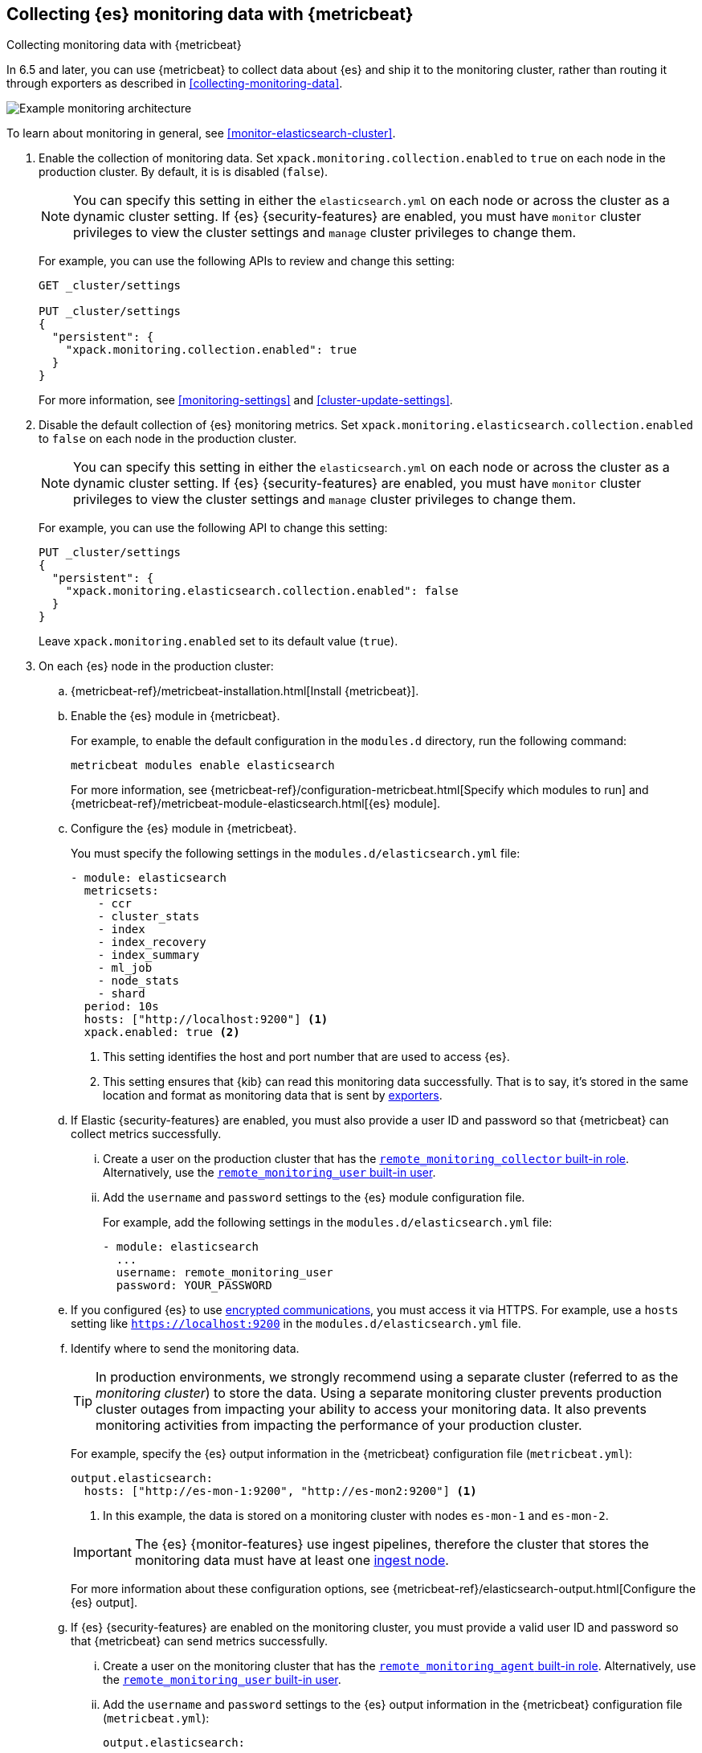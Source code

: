 [role="xpack"]
[testenv="gold"]
[[configuring-metricbeat]]
== Collecting {es} monitoring data with {metricbeat}

[subs="attributes"]
++++
<titleabbrev>Collecting monitoring data with {metricbeat}</titleabbrev>
++++

In 6.5 and later, you can use {metricbeat} to collect data about {es} 
and ship it to the monitoring cluster, rather than routing it through exporters 
as described in <<collecting-monitoring-data>>. 

image::monitoring/images/metricbeat.png[Example monitoring architecture]

To learn about monitoring in general, see 
<<monitor-elasticsearch-cluster>>. 

. Enable the collection of monitoring data. Set 
`xpack.monitoring.collection.enabled` to `true` on each node in the production 
cluster. By default, it is is disabled (`false`). 
+ 
--
NOTE: You can specify this setting in either the `elasticsearch.yml` on each 
node or across the cluster as a dynamic cluster setting. If {es} 
{security-features} are enabled, you must have `monitor` cluster privileges to 
view the cluster settings and `manage` cluster privileges to change them.

For example, you can use the following APIs to review and change this setting:

[source,js]
----------------------------------
GET _cluster/settings

PUT _cluster/settings
{
  "persistent": {
    "xpack.monitoring.collection.enabled": true
  }
}
----------------------------------
// CONSOLE 

For more information, see <<monitoring-settings>> and <<cluster-update-settings>>.
--

. Disable the default collection of {es} monitoring metrics. Set 
`xpack.monitoring.elasticsearch.collection.enabled` to `false` on each node in 
the production cluster.
+ 
--
NOTE: You can specify this setting in either the `elasticsearch.yml` on each 
node or across the cluster as a dynamic cluster setting. If {es} 
{security-features} are enabled, you must have `monitor` cluster privileges to 
view the cluster settings and `manage` cluster privileges to change them.

For example, you can use the following API to change this setting:

[source,js]
----------------------------------
PUT _cluster/settings
{
  "persistent": {
    "xpack.monitoring.elasticsearch.collection.enabled": false
  }
}
----------------------------------
// CONSOLE

Leave `xpack.monitoring.enabled` set to its default value (`true`). 
--

. On each {es} node in the production cluster:

.. {metricbeat-ref}/metricbeat-installation.html[Install {metricbeat}].

.. Enable the {es} module in {metricbeat}. +
+
--
For example, to enable the default configuration in the `modules.d` directory, 
run the following command:

["source","sh",subs="attributes,callouts"]
----------------------------------------------------------------------
metricbeat modules enable elasticsearch
----------------------------------------------------------------------

For more information, see 
{metricbeat-ref}/configuration-metricbeat.html[Specify which modules to run] and 
{metricbeat-ref}/metricbeat-module-elasticsearch.html[{es} module]. 
--

.. Configure the {es} module in {metricbeat}. +
+
--
You must specify the following settings in the `modules.d/elasticsearch.yml` file:

[source,yaml]
----------------------------------
- module: elasticsearch
  metricsets:
    - ccr
    - cluster_stats
    - index
    - index_recovery
    - index_summary
    - ml_job
    - node_stats
    - shard
  period: 10s
  hosts: ["http://localhost:9200"] <1>
  xpack.enabled: true <2>
----------------------------------
<1> This setting identifies the host and port number that are used to access {es}.
<2> This setting ensures that {kib} can read this monitoring data successfully. 
That is to say, it's stored in the same location and format as monitoring data 
that is sent by <<es-monitoring-exporters,exporters>>. 
--

.. If Elastic {security-features} are enabled, you must also provide a user ID 
and password so that {metricbeat} can collect metrics successfully. 

... Create a user on the production cluster that has the 
<<built-in-roles,`remote_monitoring_collector` built-in role>>. 
Alternatively, use the <<built-in-users,`remote_monitoring_user` built-in user>>.

... Add the `username` and `password` settings to the {es} module configuration 
file.
+
--
For example, add the following settings in the `modules.d/elasticsearch.yml` file:

[source,yaml]
----------------------------------
- module: elasticsearch
  ...
  username: remote_monitoring_user
  password: YOUR_PASSWORD
----------------------------------
--

.. If you configured {es} to use <<configuring-tls,encrypted communications>>, 
you must access it via HTTPS. For example, use a `hosts` setting like 
`https://localhost:9200` in the `modules.d/elasticsearch.yml` file.

.. Identify where to send the monitoring data. +
+
--
TIP: In production environments, we strongly recommend using a separate cluster 
(referred to as the _monitoring cluster_) to store the data. Using a separate 
monitoring cluster prevents production cluster outages from impacting your 
ability to access your monitoring data. It also prevents monitoring activities 
from impacting the performance of your production cluster.

For example, specify the {es} output information in the {metricbeat} 
configuration file (`metricbeat.yml`):

[source,yaml]
----------------------------------
output.elasticsearch:
  hosts: ["http://es-mon-1:9200", "http://es-mon2:9200"] <1>
----------------------------------
<1> In this example, the data is stored on a monitoring cluster with nodes 
`es-mon-1` and `es-mon-2`. 

IMPORTANT: The {es} {monitor-features} use ingest pipelines, therefore the
cluster that stores the monitoring data must have at least one 
<<ingest,ingest node>>. 

For more information about these configuration options, see 
{metricbeat-ref}/elasticsearch-output.html[Configure the {es} output].
--

.. If {es} {security-features} are enabled on the monitoring cluster, you 
must provide a valid user ID and password so that {metricbeat} can send metrics 
successfully. 

... Create a user on the monitoring cluster that has the 
<<built-in-roles,`remote_monitoring_agent` built-in role>>. 
Alternatively, use the 
<<built-in-users,`remote_monitoring_user` built-in user>>.

... Add the `username` and `password` settings to the {es} output information in 
the {metricbeat} configuration file (`metricbeat.yml`):
+
--
[source,yaml]
----------------------------------
output.elasticsearch:
  ...
  username: remote_monitoring_user
  password: YOUR_PASSWORD
----------------------------------
--

.. If you configured the monitoring cluster to use 
<<configuring-tls,encrypted communications>>, you must access it via 
HTTPS. For example, use a `hosts` setting like `https://es-mon-1:9200` in the 
`metricbeat.yml` file. 

. <<starting-elasticsearch,Start {es}>>.

. {metricbeat-ref}/metricbeat-starting.html[Start {metricbeat}]. 

. {kibana-ref}/monitoring-data.html[View the monitoring data in {kib}]. 
